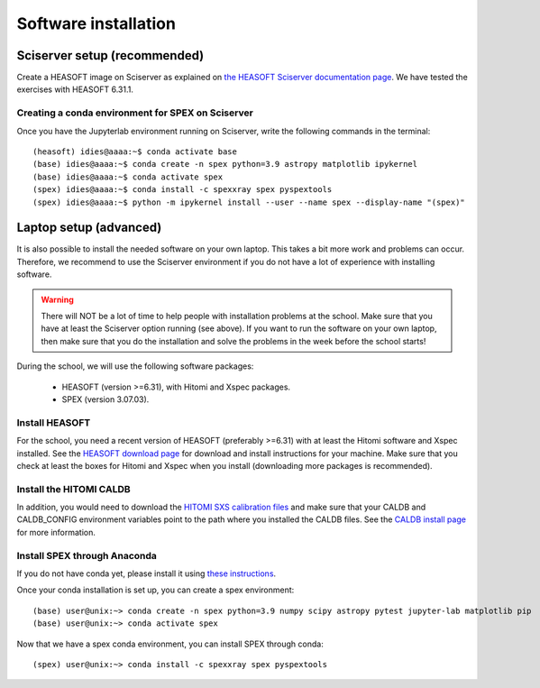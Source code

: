 Software installation
=====================

Sciserver setup (recommended)
-----------------------------

Create a HEASOFT image on Sciserver as explained on `the HEASOFT Sciserver documentation
page <https://heasarc.gsfc.nasa.gov/docs/sciserver/>`_. We have tested the exercises with HEASOFT 6.31.1.

Creating a conda environment for SPEX on Sciserver
''''''''''''''''''''''''''''''''''''''''''''''''''

Once you have the Jupyterlab environment running on Sciserver, write the following commands in the terminal::

    (heasoft) idies@aaaa:~$ conda activate base
    (base) idies@aaaa:~$ conda create -n spex python=3.9 astropy matplotlib ipykernel
    (base) idies@aaaa:~$ conda activate spex
    (spex) idies@aaaa:~$ conda install -c spexxray spex pyspextools
    (spex) idies@aaaa:~$ python -m ipykernel install --user --name spex --display-name "(spex)"


Laptop setup (advanced)
-----------------------

It is also possible to install the needed software on your own laptop. This takes a bit more work and problems can
occur. Therefore, we recommend to use the Sciserver environment if you do not have a lot of experience with installing
software.

.. warning:: There will NOT be a lot of time to help people with installation problems at the school. Make sure
             that you have at least the Sciserver option running (see above). If you want to run the software on
             your own laptop, then make sure that you do the installation and solve the problems in the week before
             the school starts!

During the school, we will use the following software packages:

  - HEASOFT (version >=6.31), with Hitomi and Xspec packages.
  - SPEX (version 3.07.03).

Install HEASOFT
'''''''''''''''

For the school, you need a recent version of HEASOFT (preferably >=6.31) with at least the Hitomi software and Xspec
installed. See the `HEASOFT download page <https://heasarc.gsfc.nasa.gov/docs/software/lheasoft/download.html>`_
for download and install instructions for your machine. Make sure that you check at least the boxes for Hitomi and
Xspec when you install (downloading more packages is recommended).

Install the HITOMI CALDB
''''''''''''''''''''''''

In addition, you would need to download the `HITOMI SXS calibration files
<https://heasarc.gsfc.nasa.gov/FTP/caldb/data/hitomi/sxs/goodfiles_hitomi_sxs_20180212.tar.gz>`_ and make sure that
your CALDB and CALDB_CONFIG environment variables point to the path where you installed the CALDB files.
See the `CALDB install page <https://heasarc.gsfc.nasa.gov/docs/heasarc/caldb/caldb_install.html>`_ for more information.

Install SPEX through Anaconda
'''''''''''''''''''''''''''''

If you do not have conda yet, please install it using `these instructions <https://docs.conda.io/en/latest/miniconda.html>`_.

Once your conda installation is set up, you can create a spex environment::

    (base) user@unix:~> conda create -n spex python=3.9 numpy scipy astropy pytest jupyter-lab matplotlib pip
    (base) user@unix:~> conda activate spex

Now that we have a spex conda environment, you can install SPEX through conda::

    (spex) user@unix:~> conda install -c spexxray spex pyspextools


